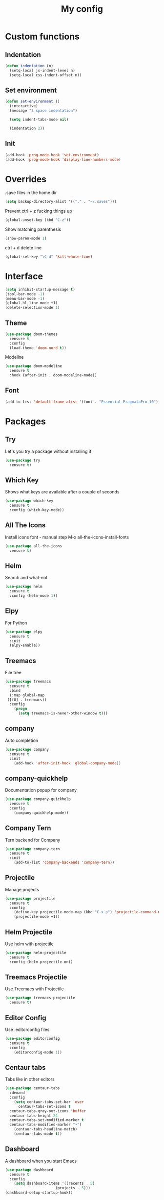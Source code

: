 #+TITLE: My config
* Custom functions
** Indentation
  #+BEGIN_SRC emacs-lisp
  (defun indentation (n)
    (setq-local js-indent-level n)
    (setq-local css-indent-offset n))
  #+END_SRC

** Set environment
   #+BEGIN_SRC emacs-lisp
   (defun set-environment ()
     (interactive)
     (message "2 space indentation")

     (setq indent-tabs-mode nil)

     (indentation 2))
   #+END_SRC

** Init
   #+BEGIN_SRC emacs-lisp
   (add-hook 'prog-mode-hook 'set-environment)
   (add-hook 'prog-mode-hook 'display-line-numbers-mode)
   #+END_SRC

* Overrides
  .save files in the home dir
  #+BEGIN_SRC emacs-lisp
  (setq backup-directory-alist '(("." . "~/.saves")))
  #+END_SRC

  Prevent ctrl + z fucking things up
  #+BEGIN_SRC emacs-lisp
  (global-unset-key (kbd "C-z"))
  #+END_SRC
  
  Show matching parenthesis
  #+BEGIN_SRC emacs-lisp
  (show-paren-mode 1)
  #+END_SRC

  ctrl + d delete line
  #+BEGIN_SRC emacs-lisp
  (global-set-key "\C-d" 'kill-whole-line)
  #+END_SRC

* Interface
   #+BEGIN_SRC emacs-lisp
   (setq inhibit-startup-message t)
   (tool-bar-mode -1)
   (menu-bar-mode -1)
   (global-hl-line-mode +1)
   (delete-selection-mode 1)
   #+END_SRC

** Theme
   #+BEGIN_SRC emacs-lisp
   (use-package doom-themes
     :ensure t
     :config
     (load-theme 'doom-nord t))
   #+END_SRC

   Modeline
   #+BEGIN_SRC emacs-lisp
   (use-package doom-modeline
     :ensure t
     :hook (after-init . doom-modeline-mode))
   #+END_SRC

** Font
   #+BEGIN_SRC emacs-lisp
   (add-to-list 'default-frame-alist '(font . "Essential PragmataPro-10"))
   #+END_SRC

* Packages
** Try
   Let's you try a package without installing it
   #+BEGIN_SRC emacs-lisp
   (use-package try
     :ensure t)
   #+END_SRC
** Which Key
   Shows what keys are available after a couple of seconds
   #+BEGIN_SRC emacs-lisp
   (use-package which-key
     :ensure t
     :config (which-key-mode))
   #+END_SRC
** All The Icons
   Install icons font - manual step M-x all-the-icons-install-fonts
   #+BEGIN_SRC emacs-lisp
   (use-package all-the-icons
     :ensure t)
   #+END_SRC
** Helm
   Search and what-not
   #+BEGIN_SRC emacs-lisp
   (use-package helm
     :ensure t
     :config (helm-mode 1))
   #+END_SRC
** Elpy
   For Python
   #+BEGIN_SRC emacs-lisp
   (use-package elpy
     :ensure t
     :init
     (elpy-enable))
   #+END_SRC
** Treemacs
   File tree
   #+BEGIN_SRC emacs-lisp
   (use-package treemacs
     :ensure t
     :bind
     (:map global-map
	([f8] . treemacs))
     :config
       (progn
         (setq treemacs-is-never-other-window t)))
    #+END_SRC
** company
   Auto completion
   #+BEGIN_SRC emacs-lisp   
   (use-package company
     :ensure t
     :init
       (add-hook 'after-init-hook 'global-company-mode))
   #+END_SRC
** company-quickhelp
   Documentation popup for company
   #+BEGIN_SRC emacs-lisp
   (use-package company-quickhelp
     :ensure t
     :config
       (company-quickhelp-mode))
   #+END_SRC
** Company Tern
   Tern backend for Company
   #+BEGIN_SRC emacs-lisp   
   (use-package company-tern
     :ensure t
     :init
       (add-to-list 'company-backends 'company-tern))
   #+END_SRC
** Projectile
   Manage projects
   #+BEGIN_SRC emacs-lisp
   (use-package projectile
     :ensure t
     :config
       (define-key projectile-mode-map (kbd "C-x p") 'projectile-command-map)
       (projectile-mode +1))
   #+END_SRC
** Helm Projectile
   Use helm with projectile
   #+BEGIN_SRC emacs-lisp
   (use-package helm-projectile
     :ensure t
     :config (helm-projectile-on))
   #+END_SRC
** Treemacs Projectile
   Use Treemacs with Projectile
   #+BEGIN_SRC emacs-lisp
   (use-package treemacs-projectile
     :ensure t)
   #+END_SRC
** Editor Config
   Use .editorconfig files
   #+BEGIN_SRC emacs-lisp
   (use-package editorconfig
     :ensure t
     :config
       (editorconfig-mode 1))
   #+END_SRC
** Centaur tabs
   Tabs like in other editors
   #+BEGIN_SRC emacs-lisp
   (use-package centaur-tabs
     :demand
     :config
       (setq centaur-tabs-set-bar 'over
         centaur-tabs-set-icons t
	 centaur-tabs-gray-out-icons 'buffer
	 centaur-tabs-height 24
	 centaur-tabs-set-modified-marker t
	 centaur-tabs-modified-marker "•")
       (centaur-tabs-headline-match)
       (centaur-tabs-mode t))
   #+END_SRC
** Dashboard
   A dashboard when you start Emacs
   #+BEGIN_SRC emacs-lisp
   (use-package dashboard
     :ensure t
     :config
       (setq dashboard-items '((recents . 5)
                          (projects . 5)))
   (dashboard-setup-startup-hook))
   #+END_SRC
** Move text
   Move lines up and down
   #+BEGIN_SRC emacs-lisp
   (use-package move-text
     :ensure t
     :config (move-text-default-bindings))
   #+END_SRC
** Magit
   Git
   #+BEGIN_SRC emacs-lisp
   (use-package magit
     :ensure t)
   #+END_SRC

* Modes
** rjsx
   For react
   #+BEGIN_SRC emacs-lisp
   (use-package rjsx-mode
     :ensure t
     :mode "\\.js\\'")
   #+END_SRC
** Flycheck
   For syntax checking
   #+BEGIN_SRC emacs-lisp
   (use-package flycheck
     :ensure t
     :init
       (global-flycheck-mode))
   #+END_SRC
** Blacken
   Black for Python
   #+BEGIN_SRC emacs-lisp
   (use-package blacken
     :ensure t
     :init
       (progn
         (setq blacken-line-length 79)
         (add-hook 'python-mode-hook 'blacken-mode)))
   #+END_SRC
** YAML
   For yaml
   #+BEGIN_SRC emacs-lisp
   (use-package yaml-mode
     :ensure t
     :mode "\\.ya?ml\\'")
   #+END_SRC
** JSON
   For JSON
   #+BEGIN_SRC emacs-lisp
   (use-package json-mode
     :ensure t
     :mode "\\.json\\'")
   #+END_SRC
** eslint
   For JS
   #+BEGIN_SRC emacs-lisp
   (use-package eslintd-fix
     :ensure t
     :init
       (add-hook 'rjsx-mode-hook 'eslintd-fix-mode))
   #+END_SRC
* Org mode stuff
** org bullets
   For better bullets in org mode
   #+BEGIN_SRC emacs-lisp
   (use-package org-bullets
     :ensure t
     :config
       (add-hook 'org-mode-hook (lambda () (org-bullets-mode 1))))
   #+END_SRC






















